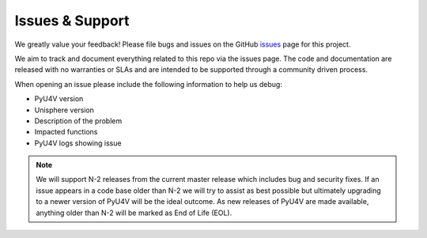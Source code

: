 Issues & Support
================

We greatly value your feedback! Please file bugs and issues on the GitHub
issues_ page for this project.

We aim to track and document everything related to this repo via the issues
page. The code and documentation are released with no warranties or SLAs and
are intended to be supported through a community driven process.

When opening an issue please include the following information to help us
debug:

- PyU4V version
- Unisphere version
- Description of the problem
- Impacted functions
- PyU4V logs showing issue

.. note::
    We will support N-2 releases from the current master release which includes
    bug and security fixes. If an issue appears in a code base older than N-2
    we will try to assist as best possible but ultimately upgrading to a newer
    version of PyU4V will be the ideal outcome. As new releases of PyU4V are
    made available, anything older than N-2 will be marked as End of Life
    (EOL).

.. URL LINKS

.. _issues: https://github.com/MichaelMcAleer/PyU4V/issues
